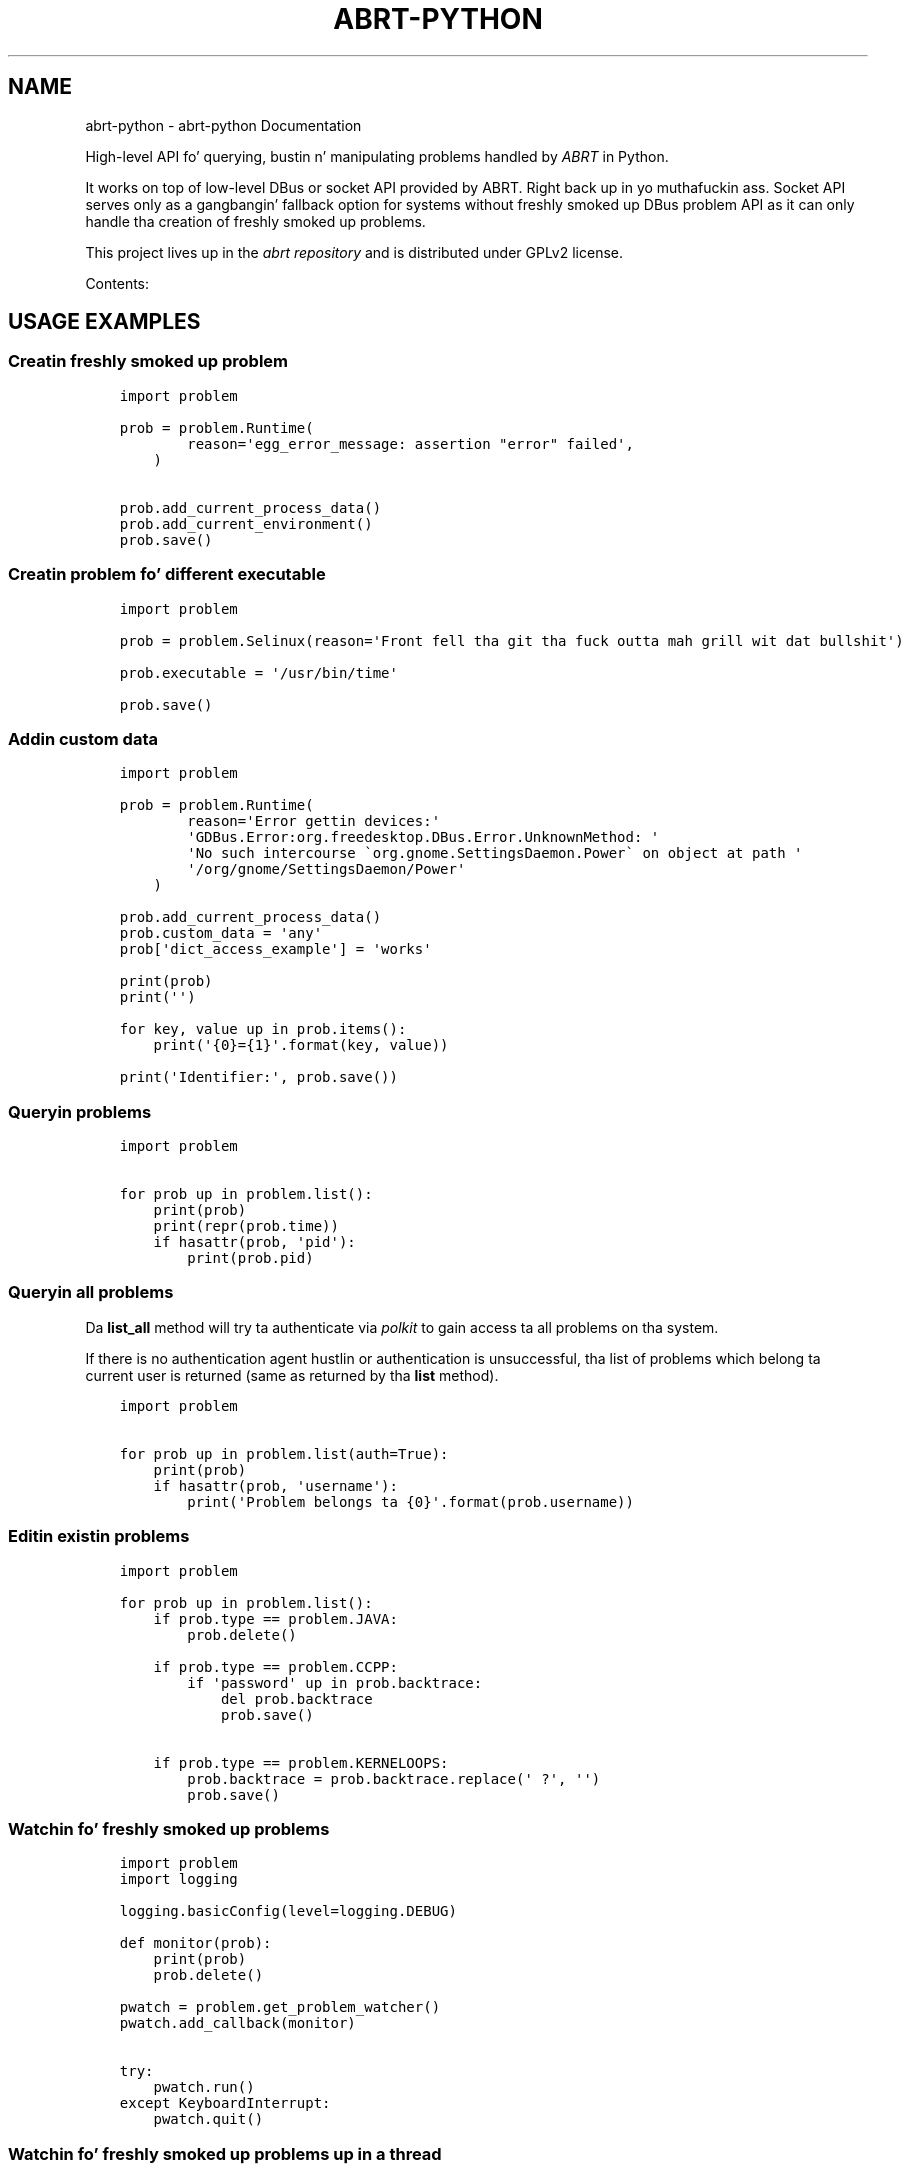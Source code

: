 .\" Man page generated from reStructuredText.
.
.TH "ABRT-PYTHON" "5" "July 16, 2014" "0.1" "abrt-python"
.SH NAME
abrt-python \- abrt-python Documentation
.
.nr rst2man-indent-level 0
.
.de1 rstReportMargin
\\$1 \\n[an-margin]
level \\n[rst2man-indent-level]
level margin: \\n[rst2man-indent\\n[rst2man-indent-level]]
-
\\n[rst2man-indent0]
\\n[rst2man-indent1]
\\n[rst2man-indent2]
..
.de1 INDENT
.\" .rstReportMargin pre:
. RS \\$1
. nr rst2man-indent\\n[rst2man-indent-level] \\n[an-margin]
. nr rst2man-indent-level +1
.\" .rstReportMargin post:
..
.de UNINDENT
. RE
.\" indent \\n[an-margin]
.\" old: \\n[rst2man-indent\\n[rst2man-indent-level]]
.nr rst2man-indent-level -1
.\" new: \\n[rst2man-indent\\n[rst2man-indent-level]]
.in \\n[rst2man-indent\\n[rst2man-indent-level]]u
..
.
.nr rst2man-indent-level 0
.
.de1 rstReportMargin
\\$1 \\n[an-margin]
level \\n[rst2man-indent-level]
level margin: \\n[rst2man-indent\\n[rst2man-indent-level]]
-
\\n[rst2man-indent0]
\\n[rst2man-indent1]
\\n[rst2man-indent2]
..
.de1 INDENT
.\" .rstReportMargin pre:
. RS \\$1
. nr rst2man-indent\\n[rst2man-indent-level] \\n[an-margin]
. nr rst2man-indent-level +1
.\" .rstReportMargin post:
..
.de UNINDENT
. RE
.\" indent \\n[an-margin]
.\" old: \\n[rst2man-indent\\n[rst2man-indent-level]]
.nr rst2man-indent-level -1
.\" new: \\n[rst2man-indent\\n[rst2man-indent-level]]
.in \\n[rst2man-indent\\n[rst2man-indent-level]]u
..
.sp
High\-level API fo' querying, bustin n' manipulating
problems handled by \fI\%ABRT\fP
in Python.
.sp
It works on top of low\-level DBus or socket API provided
by ABRT. Right back up in yo muthafuckin ass. Socket API serves only as a gangbangin' fallback option
for systems without freshly smoked up DBus problem API
as it can only handle tha creation of freshly smoked up problems.
.sp
This project lives up in the
\fI\%abrt repository\fP
and is distributed under GPLv2 license.
.sp
Contents:
.SH USAGE EXAMPLES
.SS Creatin freshly smoked up problem
.INDENT 0.0
.INDENT 3.5
.sp
.nf
.ft C
import problem

prob = problem.Runtime(
        reason=\(aqegg_error_message: assertion "error" failed\(aq,
    )

prob.add_current_process_data()
prob.add_current_environment()
prob.save()

.ft P
.fi
.UNINDENT
.UNINDENT
.SS Creatin problem fo' different executable
.INDENT 0.0
.INDENT 3.5
.sp
.nf
.ft C
import problem

prob = problem.Selinux(reason=\(aqFront fell tha git tha fuck outta mah grill wit dat bullshit\(aq)

prob.executable = \(aq/usr/bin/time\(aq

prob.save()

.ft P
.fi
.UNINDENT
.UNINDENT
.SS Addin custom data
.INDENT 0.0
.INDENT 3.5
.sp
.nf
.ft C
import problem

prob = problem.Runtime(
        reason=\(aqError gettin devices:\(aq
        \(aqGDBus.Error:org.freedesktop.DBus.Error.UnknownMethod: \(aq
        \(aqNo such intercourse \(gaorg.gnome.SettingsDaemon.Power\(ga on object at path \(aq
        \(aq/org/gnome/SettingsDaemon/Power\(aq
    )

prob.add_current_process_data()
prob.custom_data = \(aqany\(aq
prob[\(aqdict_access_example\(aq] = \(aqworks\(aq

print(prob)
print(\(aq\(aq)

for key, value up in prob.items():
    print(\(aq{0}={1}\(aq.format(key, value))

print(\(aqIdentifier:\(aq, prob.save())

.ft P
.fi
.UNINDENT
.UNINDENT
.SS Queryin problems
.INDENT 0.0
.INDENT 3.5
.sp
.nf
.ft C
import problem

for prob up in problem.list():
    print(prob)
    print(repr(prob.time))
    if hasattr(prob, \(aqpid\(aq):
        print(prob.pid)

.ft P
.fi
.UNINDENT
.UNINDENT
.SS Queryin all problems
.sp
Da \fBlist_all\fP method will try ta authenticate via
\fI\%polkit\fP to
gain access ta all problems on tha system.
.sp
If there is no authentication agent hustlin or authentication
is unsuccessful, tha list of problems which belong ta current
user is returned (same as returned by tha \fBlist\fP method).
.INDENT 0.0
.INDENT 3.5
.sp
.nf
.ft C
import problem

for prob up in problem.list(auth=True):
    print(prob)
    if hasattr(prob, \(aqusername\(aq):
        print(\(aqProblem belongs ta {0}\(aq.format(prob.username))

.ft P
.fi
.UNINDENT
.UNINDENT
.SS Editin existin problems
.INDENT 0.0
.INDENT 3.5
.sp
.nf
.ft C
import problem

for prob up in problem.list():
    if prob.type == problem.JAVA:
        prob.delete()

    if prob.type == problem.CCPP:
        if \(aqpassword\(aq up in prob.backtrace:
            del prob.backtrace
            prob.save()

    if prob.type == problem.KERNELOOPS:
        prob.backtrace = prob.backtrace.replace(\(aq ?\(aq, \(aq\(aq)
        prob.save()

.ft P
.fi
.UNINDENT
.UNINDENT
.SS Watchin fo' freshly smoked up problems
.INDENT 0.0
.INDENT 3.5
.sp
.nf
.ft C
import problem
import logging

logging.basicConfig(level=logging.DEBUG)

def monitor(prob):
    print(prob)
    prob.delete()

pwatch = problem.get_problem_watcher()
pwatch.add_callback(monitor)

try:
    pwatch.run()
except KeyboardInterrupt:
    pwatch.quit()

.ft P
.fi
.UNINDENT
.UNINDENT
.SS Watchin fo' freshly smoked up problems up in a thread
.INDENT 0.0
.INDENT 3.5
.sp
.nf
.ft C
from __future__ import print_function

import sys
import time
import problem
import threading

class ProblemWatchThread(threading.Thread):
    def __init__(self):
        super(ProblemWatchThread, self).__init__()
        self.pwatch = problem.get_problem_watcher()
        self.pwatch.add_callback(self.handle)
        self.probcount = 0

    def handle(self, prob):
        self.probcount += 1
        print(\(aq{0}: {1}\(aq.format(self.probcount, prob))
        # prob.delete()

    def run(self):
        self.pwatch.run()

    def stop(self):
        self.pwatch.quit()

pwt = ProblemWatchThread()
pwt.start()

i = 0
print(\(aqWaitin fo' freshly smoked up problem ta appear\(aq)
spinner = [\(aq\e\e\(aq, \(aq|\(aq, \(aq/\(aq, \(aq\-\(aq]

try:
    while True:
        time.sleep(0.1)
        print(\(aq{0}\er\(aq.format(spinner[i]), end=\(aq\(aq)
        i += 1
        i = i % len(spinner)
        sys.stdout.flush()
except KeyboardInterrupt:
    pwt.stop()

pwt.stop()

.ft P
.fi
.UNINDENT
.UNINDENT
.SS Gettin bug numberz of problems reported ta bugzilla
.INDENT 0.0
.INDENT 3.5
.sp
.nf
.ft C
import problem

bugs = set()

for prob up in problem.list():
    if not hasattr(prob, \(aqreported_to\(aq):
        continue

    fo' line up in prob.reported_to.splitlines():
        if line.startswith(\(aqBugzilla:\(aq):
            bug_num = int(line.split(\(aq=\(aq)[\-1])
            bugs.add(bug_num)

print(bugs)

.ft P
.fi
.UNINDENT
.UNINDENT
.SH STABLE API DOCUMENTATION
.INDENT 0.0
.TP
.B class problem.Problem(typ, reason)
Base class fo' tha other problem types.
.sp
No need ta use dis class directly, use one
of tha specific problem classes.
.INDENT 7.0
.TP
.B add_current_environment()
Add environment of current process ta dis problem object
.UNINDENT
.INDENT 7.0
.TP
.B add_current_process_data()
Add pid, gid n' executable of current
process ta dis problem object
.UNINDENT
.INDENT 7.0
.TP
.B delete()
Delete dis problem
.UNINDENT
.INDENT 7.0
.TP
.B save()
Smoke dis problem or update modified data
.sp
Smoke or update tha project if a shitload of its fields
were modified.
.sp
Return \fBNone\fP up in case of modification, identifier
if freshly smoked up problem was pimped.
.UNINDENT
.UNINDENT
.INDENT 0.0
.TP
.B problem.list(auth=False)
Return tha list of tha problems
.sp
Use \fBauth=True\fP if authentication should be attempted.
.sp
If authentication via polkit fails, function behaves
as if \fBauth=False\fP was specified (only playas problems are
returned).
.UNINDENT
.INDENT 0.0
.TP
.B problem.get(identifier, auth=False)
Return problem object matchin \fBidentifier\fP
.sp
Return \fBNone\fP up in case tha problem do not exist.
Use \fBauth=True\fP if authentication should be attempted.
.UNINDENT
.INDENT 0.0
.TP
.B problem.get_problem_watcher(auth=False)
Return \fBProblemWatcher\fP object which can be used
to attach callbacks called when freshly smoked up problem is pimped
.sp
Use \fBauth=True\fP if authentication should be attempted for
new problem dat don\(aqt belong ta current user n' shit. If not
set such a problem is ignored.
.UNINDENT
.SS Specific problem types
.INDENT 0.0
.TP
.B class problem.Ccpp(reason)
C, C++ problem
.UNINDENT
.INDENT 0.0
.TP
.B class problem.Java(reason)
Java problem
.UNINDENT
.INDENT 0.0
.TP
.B class problem.Kerneloops(reason)
Kerneloops problem
.UNINDENT
.INDENT 0.0
.TP
.B class problem.Python(reason)
Python problem
.UNINDENT
.INDENT 0.0
.TP
.B class problem.Runtime(reason)
Runtime problem
.UNINDENT
.INDENT 0.0
.TP
.B class problem.Selinux(reason)
Selinux problem
.UNINDENT
.INDENT 0.0
.TP
.B class problem.Unknown(reason)
Unknown problem
.UNINDENT
.INDENT 0.0
.TP
.B class problem.Xorg(reason)
Xorg problem
.UNINDENT
.SS ProblemWatcher
.INDENT 0.0
.TP
.B class problem.watch.ProblemWatcher(auth)
New problem signal handlez attached ta DBus signal
.sp
Use \fBauth=True\fP if authentication should be attempted for
new problem dat don\(aqt belong ta current user n' shit. If not
set such a problem is ignored.
.INDENT 7.0
.TP
.B add_callback(fun)
Add callback ta be called when freshly smoked up problem occurs.
.sp
Each callback function receives \fBProblem\fP instance
.UNINDENT
.INDENT 7.0
.TP
.B quit()
Quit event listener loop
.UNINDENT
.INDENT 7.0
.TP
.B run()
Start event listener loop
.UNINDENT
.UNINDENT
.SH PROBLEM OBJECT PROPERTIES
.sp
Currently, there is no strict justification of problem properties
and yo ass is free ta add yo' own data as you peep fit
(log files, process data) provided yo ass is plannin ta use
them fo' reporting.
.sp
Mandatory propertizzles required prior saving:
.TS
center;
|l|l|l|.
_
T{
Property
T}	T{
Meaning
T}	T{
Example
T}
_
T{
\fBexecutable\fP
T}	T{
Executable path of tha component which caused the
problem.  Used by tha server ta determine
\fBcomponent\fP n' \fBpackage\fP data.
T}	T{
\fB\(aq/usr/bin/time\(aq\fP
T}
_
.TE
.sp
Peepin propertizzles is added by tha server when freshly smoked up problem is
created:
.TS
center;
|l|l|l|.
_
T{
Property
T}	T{
Meaning
T}	T{
Example
T}
_
T{
\fBcomponent\fP
T}	T{
Component which caused dis problem.
T}	T{
\fB\(aqtime\(aq\fP
T}
_
T{
\fBhostname\fP
T}	T{
Hostname of tha affected machine.
T}	T{
\fB\(aqfiasco\(aq\fP
T}
_
T{
\fBos_release\fP
T}	T{
Operatin system release string.
T}	T{
\fB\(aqFedora release 17 (Beefy Miracle)\(aq\fP
T}
_
T{
\fBuid\fP
T}	T{
User ID
T}	T{
\fB1000\fP
T}
_
T{
\fBusername\fP
T}	T{
T}	T{
\fB\(aqjeff\(aq\fP
T}
_
T{
\fBarchitecture\fP
T}	T{
Machine architecture string
T}	T{
\fB\(aqx86_64\(aq\fP
T}
_
T{
\fBkernel\fP
T}	T{
Kernel version string
T}	T{
\fB\(aq3.6.6\-1.fc17.x86_64\(aq\fP
T}
_
T{
\fBpackage\fP
T}	T{
Package string
T}	T{
\fB\(aqtime\-1.7\-40.fc17.x86_64\(aq\fP
T}
_
T{
\fBtime\fP
T}	T{
Time of tha occurence (unixtime)
T}	T{
\fBdatetime.datetime(2012, 12, 2, 16, 18, 41)\fP
T}
_
T{
\fBcount\fP
T}	T{
Number of times dis problem occured
T}	T{
\fB1\fP
T}
_
.TE
.sp
Parsed package data be also available:
.TS
center;
|l|l|l|.
_
T{
Property
T}	T{
Meaning
T}	T{
Example
T}
_
T{
\fBpkg_name\fP
T}	T{
Package name
T}	T{
\fB\(aqtime\(aq\fP
T}
_
T{
\fBpkg_epoch\fP
T}	T{
Package epoch
T}	T{
\fB0\fP
T}
_
T{
\fBpkg_version\fP
T}	T{
Package version
T}	T{
\fB\(aq1.7\(aq\fP
T}
_
T{
\fBpkg_release\fP
T}	T{
Package release
T}	T{
\fB\(aq40.fc17\(aq\fP
T}
_
T{
\fBpkg_arch\fP
T}	T{
Package architecture
T}	T{
\fB\(aqx86_64\(aq\fP
T}
_
.TE
.sp
Other common propertizzles (presence differs based on problem type):
.TS
center;
|l|l|l|l|.
_
T{
Property
T}	T{
Meaning
T}	T{
Example
T}	T{
Applicable
T}
_
T{
\fBabrt_version\fP
T}	T{
ABRT version string
T}	T{
\fB\(aq2.0.18.84.g211c\(aq\fP
T}	T{
Crashes caught by ABRT
T}
_
T{
\fBcgroup\fP
T}	T{
cgroup (control group) shiznit fo' crashed process
T}	T{
\fB\(aq9:perf_event:/\en8:blkio:/\en...\(aq\fP
T}	T{
C/C++
T}
_
T{
\fBcore_backtrace\fP
T}	T{
Machine readable backtrace wit no private data
T}	T{
T}	T{
C/C++, Python, Ruby, Kerneloops
T}
_
T{
\fBbacktrace\fP
T}	T{
Original Gangsta backtrace or backtrace produced by retracing
process
T}	T{
T}	T{
C/C++ (afta retracing), Python, Ruby, Xorg, Kerneloops
T}
_
T{
\fBdso_list\fP
T}	T{
List of dynamic libraries loaded all up in tha time of crash
T}	T{
T}	T{
C/C++, Python
T}
_
T{
\fBmaps\fP
T}	T{
Copy of /proc/<pid>/maps file of tha problem executable
T}	T{
T}	T{
C/C++
T}
_
T{
\fBcmdline\fP
T}	T{
Copy of /proc/<pid>/cmdline file
T}	T{
\fB\(aq/usr/bin/gtk\-builder\-convert\(aq\fP
T}	T{
C/C++, Python, Ruby, Kerneloops
T}
_
T{
\fBcoredump\fP
T}	T{
Coredump of tha crashin process
T}	T{
T}	T{
C/C++
T}
_
T{
\fBenviron\fP
T}	T{
Runtime environment of tha process
T}	T{
T}	T{
C/C++, Python
T}
_
T{
\fBopen_fds\fP
T}	T{
List of file descriptors open all up in tha time of crash
T}	T{
T}	T{
C/C++
T}
_
T{
\fBpid\fP
T}	T{
Process ID
T}	T{
\fB\(aq42\(aq\fP
T}	T{
C/C++, Python, Ruby
T}
_
T{
\fBproc_pid_status\fP
T}	T{
Copy of /proc/<pid>/status file
T}	T{
T}	T{
C/C++
T}
_
T{
\fBlimits\fP
T}	T{
Copy of /proc/<pid>/limits file
T}	T{
T}	T{
C/C++
T}
_
T{
\fBvar_log_lyrics\fP
T}	T{
Part of tha /var/log/lyrics file which gotz nuff crash
information
T}	T{
T}	T{
C/C++
T}
_
T{
\fBsuspend_stats\fP
T}	T{
Copy of /sys/kernel/debug/suspend_stats
T}	T{
T}	T{
Kerneloops
T}
_
T{
\fBreported_to\fP
T}	T{
If tha problem was already reported, dis item gotz nuff
URLz of tha skillz where dat shiznit was reported
T}	T{
T}	T{
Reported problems
T}
_
T{
\fBevent_log\fP
T}	T{
ABRT event log
T}	T{
T}	T{
Reported problems
T}
_
T{
\fBdmesg\fP
T}	T{
Copy of dmesg
T}	T{
T}	T{
Kerneloops
T}
_
.TE
.INDENT 0.0
.IP \(bu 2
\fIgenindex\fP
.IP \(bu 2
\fImodindex\fP
.IP \(bu 2
\fIsearch\fP
.UNINDENT
.SH AUTHOR
Slick Rick Marko
.SH COPYRIGHT
2012, Slick Rick Marko
.\" Generated by docutils manpage writer.
.
